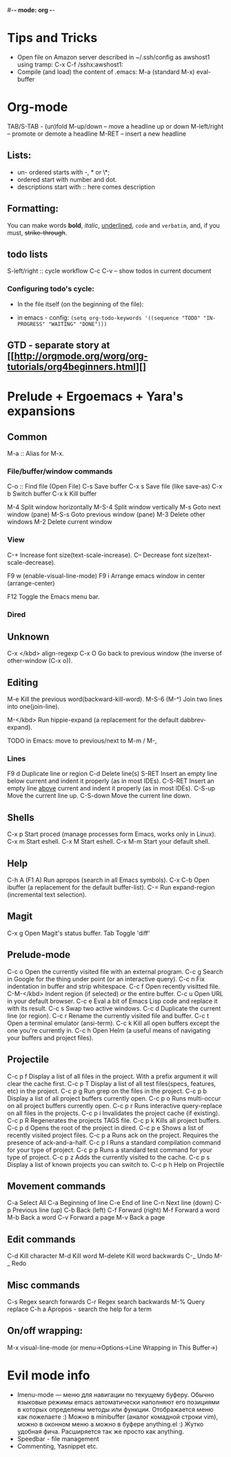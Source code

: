 #-*- mode: org -*-
#+STARTUP: showall

* Tips and Tricks
- Open file on Amazon server described in ~/.ssh/config as awshost1 using tramp:
  C-x C-f /sshx:awshost1:
- Compile (and load) the content of .emacs:
  M-a (standard M-x)  eval-buffer

* Org-mode
  TAB/S-TAB - (un)fold
  M-up/down – move a headline up or down
  M-left/right – promote or demote a headline
  M-RET – insert a new headline

** Lists:
- un- ordered starts with -, * or \*;
- ordered start with number and dot.
- descriptions start with :: here comes description
** Formatting:
   You can make words *bold*, /italic/, _underlined_, =code= and ~verbatim~, and, if you must, +strike-through+.
** todo lists
   S-left/right :: cycle workflow
   C-c C-v – show todos in current document
*** Configuring todo's cycle:
- In the file itself (on the beginning of the file):
  #+TODO: TODO IN-PROGRESS WAITING DONE
- in emacs - config:
  =(setq org-todo-keywords '((sequence "TODO" "IN-PROGRESS" "WAITING" "DONE")))=
** GTD - separate story at [[http://orgmode.org/worg/org-tutorials/org4beginners.html][]

* Prelude + Ergoemacs + Yara's expansions

** Common
   M-a  :: Alias for M-x.

*** File/buffer/window commands
    C-o  ::        Find file (Open File)
    C-s          Save buffer
    C-x s        Save file (like save-as)
    C-x b        Switch buffer
    C-x k        Kill buffer

    M-4          Split window horizontally
    M-S-4        Split window vertically
    M-s          Goto next window (pane)
    M-S-s        Goto previous window (pane)
    M-3          Delete other windows
    M-2          Delete current window

*** View
    C-+          Increase font size(text-scale-increase).
    C--          Decrease font size(text-scale-decrease).

    F9 w         (enable-visual-line-mode)
    F9 i         Arrange emacs window in center (arrange-center)

    F12          Toggle the Emacs menu bar.

*** Dired



** Unknown
   C-x </kbd>   align-regexp
   C-x O        Go back to previous window (the inverse of other-window (C-x o)).

** Editing
   M-e          Kill the previous word(backward-kill-word).
   M-S-6 (M-^)  Join two lines into one(join-line).

   M-</kbd>     Run hippie-expand (a replacement for the default dabbrev-expand).




   TODO in Emacs: move to previous/next to M-m / M-,
*** Lines
    F9 d         Duplicate line or region
    C-d          Delete line(s)
    S-RET        Insert an empty line below current and indent it properly (as in most IDEs).
    C-S-RET      Insert an empty line _above_ current and indent it properly (as in most IDEs).
    C-S-up       Move the current line up.
    C-S-down     Move the current line down.

** Shells
   C-x p        Start proced (manage processes form Emacs, works only in Linux).
   C-x m        Start eshell.
   C-x M        Start eshell.
   C-x M-m      Start your default shell.

** Help
   C-h A (F1 A) Run apropos (search in all Emacs symbols).
   C-x C-b      Open ibuffer (a replacement for the default buffer-list).
   C-=  Run expand-region (incremental text selection).

** Magit
   C-x g        Open Magit's status buffer.
   Tab          Toggle 'diff'

** Prelude-mode
   C-c o        Open the currently visited file with an external program.
   C-c g        Search in Google for the thing under point (or an interactive query).
   C-c n        Fix indentation in buffer and strip whitespace.
   C-c f        Open recently visitted file.
   C-M-</kbd>   Indent region (if selected) or the entire buffer.
   C-c u        Open URL in your default browser.
   C-c e        Eval a bit of Emacs Lisp code and replace it with its result.
   C-c s        Swap two active windows.
   C-c d        Duplicate the current line (or region).
   C-c r        Rename the currently visited file and buffer.
   C-c t        Open a terminal emulator (ansi-term).
   C-c k        Kill all open buffers except the one you're currently in.
   C-c h        Open Helm (a useful means of navigating your buffers and project files).
** Projectile
   C-c p f      Display a list of all files in the project. With a prefix argument it will clear the cache first.
   C-c p T      Display a list of all test files(specs, features, etc) in the project.
   C-c p g      Run grep on the files in the project.
   C-c p b      Display a list of all project buffers currently open.
   C-c p o      Runs multi-occur on all project buffers currently open.
   C-c p r      Runs interactive query-replace on all files in the projects.
   C-c p i      Invalidates the project cache (if existing).
   C-c p R      Regenerates the projects TAGS file.
   C-c p k      Kills all project buffers.
   C-c p d      Opens the root of the project in dired.
   C-c p e      Shows a list of recently visited project files.
   C-c p a      Runs ack on the project. Requires the presence of ack-and-a-half.
   C-c p l      Runs a standard compilation command for your type of project.
   C-c p p      Runs a standard test command for your type of project.
   C-c p z      Adds the currently visited to the cache.
   C-c p s      Display a list of known projects you can switch to.
   C-c p h     Help on Projectile

** Movement commands
   C-a         Select All
   C-a         Beginning of line
   C-e         End of line
   C-n         Next line (down)
   C-p         Previous line (up)
   C-b         Back (left)
   C-f         Forward (right)
   M-f         Forward a word
   M-b         Back a word
   C-v         Forward a page
   M-v         Back a page
** Edit commands
   C-d         Kill character
   M-d         Kill word
   M-delete    Kill word backwards
   C-_         Undo
   M-_         Redo
** Misc commands
   C-s         Regex search forwards
   C-r         Regex search backwards
   M-%         Query replace
   C-h a       Apropos - search the help for a term
** On/off wrapping:
   M-x visual-line-mode (or menu->Options->Line Wrapping in This Buffer->)

* Evil mode info
- Imenu-mode — меню для навигации по текущему буферу. Обычно языковые режимы emacs автоматически наполняют его позициями в которых определены методы или функции. Отображается меню как пожелаете :) Можно в minibuffer (аналог комадной строки vim), можно в оконном меню а можно в буфере anything.el :) Жутко удобная фича. Расширяется так же просто как anything.
- Speedbar - file management
- Commenting, Yasnippet etc.
